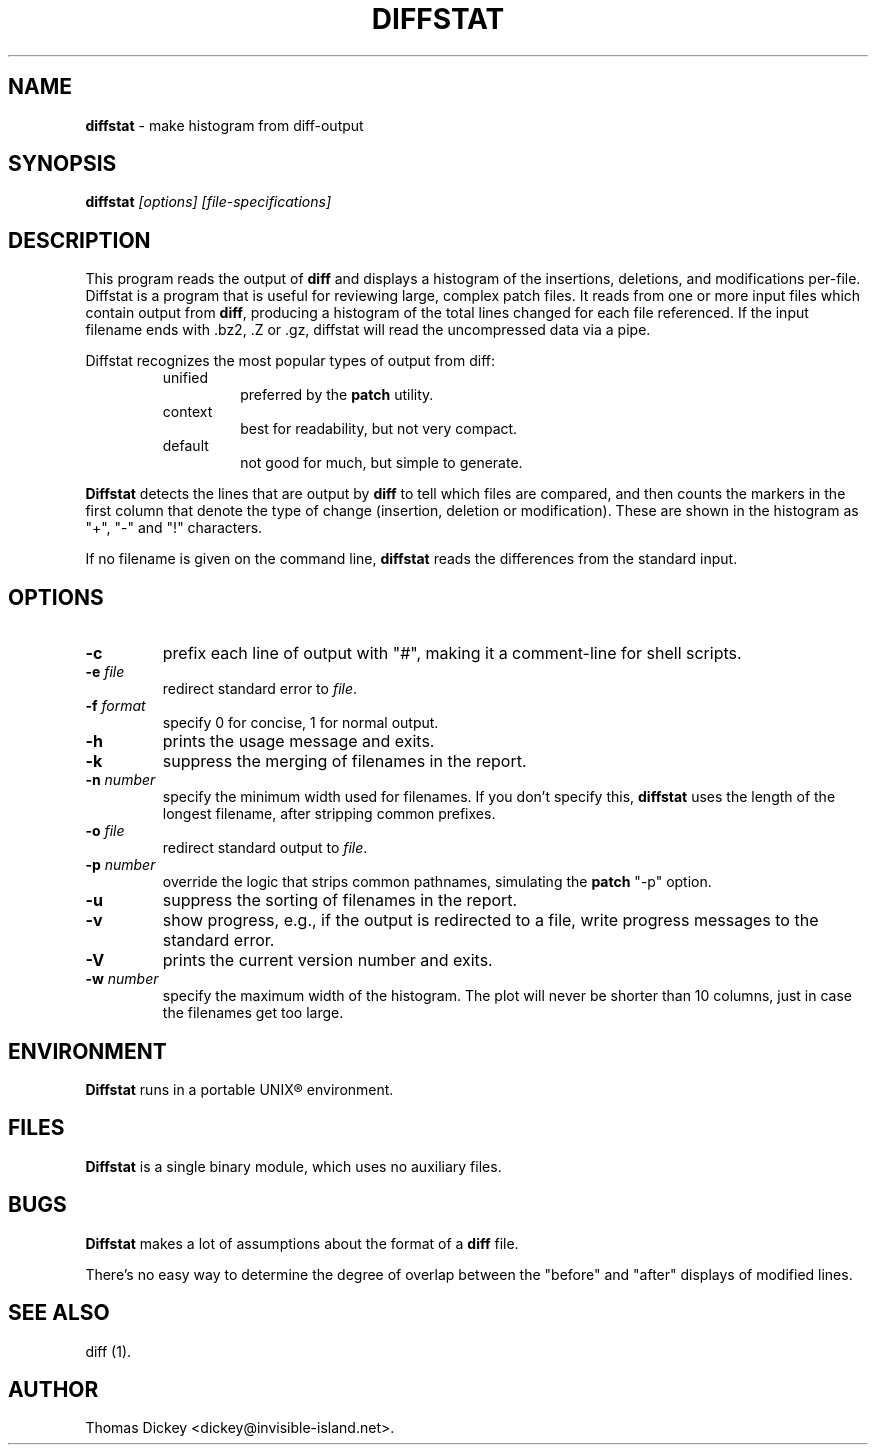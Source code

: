.\"*****************************************************************************
.\" Copyright 1994-2003,2004 by Thomas E. Dickey                               *
.\" All Rights Reserved.                                                       *
.\"                                                                            *
.\" Permission to use, copy, modify, and distribute this software and its      *
.\" documentation for any purpose and without fee is hereby granted, provided  *
.\" that the above copyright notice appear in all copies and that both that    *
.\" copyright notice and this permission notice appear in supporting           *
.\" documentation, and that the name of the above listed copyright holder(s)   *
.\" not be used in advertising or publicity pertaining to distribution of the  *
.\" software without specific, written prior permission.                       *
.\"                                                                            *
.\" THE ABOVE LISTED COPYRIGHT HOLDER(S) DISCLAIM ALL WARRANTIES WITH REGARD   *
.\" TO THIS SOFTWARE, INCLUDING ALL IMPLIED WARRANTIES OF MERCHANTABILITY AND  *
.\" FITNESS, IN NO EVENT SHALL THE ABOVE LISTED COPYRIGHT HOLDER(S) BE LIABLE  *
.\" FOR ANY SPECIAL, INDIRECT OR CONSEQUENTIAL DAMAGES OR ANY DAMAGES          *
.\" WHATSOEVER RESULTING FROM LOSS OF USE, DATA OR PROFITS, WHETHER IN AN      *
.\" ACTION OF CONTRACT, NEGLIGENCE OR OTHER TORTIOUS ACTION, ARISING OUT OF OR *
.\" IN CONNECTION WITH THE USE OR PERFORMANCE OF THIS SOFTWARE.                *
.\"*****************************************************************************
.\" $Id: diffstat.1,v 1.16 2004/11/09 01:53:01 tom Exp $
.TH DIFFSTAT 1
.SH NAME
\fBdiffstat\fP \- make histogram from diff-output
.SH SYNOPSIS
\fBdiffstat\fP\fI [options] [file-specifications]\fP
.SH DESCRIPTION
This program reads the output of \fBdiff\fP and displays a histogram
of the insertions, deletions, and modifications per-file.
Diffstat is a program that is useful for reviewing large, complex patch files.
It reads from one or more input files which contain output from \fBdiff\fP,
producing a histogram of the total lines changed for each file referenced.
If the input filename ends with .bz2, .Z or .gz, diffstat will read the
uncompressed data via a pipe.
.PP
Diffstat recognizes the most popular types of output from diff:
.RS
.TP
unified
preferred by the \fBpatch\fP utility.
.TP
context
best for readability, but not very compact.
.TP
default
not good for much, but simple to generate.
.RE
.PP
\fBDiffstat\fP detects the lines that are output by \fBdiff\fP to
tell which files are compared, and then counts the markers in the
first column that denote the type of change (insertion, deletion
or modification).
These are shown in the histogram as "+", "-" and "!" characters.
.PP
If no filename is given on the command line,
\fBdiffstat\fP reads the differences from the standard input.
.SH OPTIONS
.TP
.B -c
prefix each line of output with "#", making it a comment-line for shell
scripts.
.TP
.BI -e " file"
redirect standard error to \fIfile\fR.
.TP
.BI -f " format"
specify 0 for concise, 1 for normal output.
.TP
.B -h
prints the usage message and exits.
.TP
.B -k
suppress the merging of filenames in the report.
.TP
.BI -n " number"
specify the minimum width used for filenames.
If you don't specify this, \fBdiffstat\fP uses the length of the longest
filename, after stripping common prefixes.
.TP
.BI -o " file"
redirect standard output to \fIfile\fR.
.TP
.BI -p " number"
override the logic that strips common pathnames, simulating the \fBpatch\fP
"-p" option.
.TP
.B -u
suppress the sorting of filenames in the report.
.TP
.B -v
show progress,
e.g., if the output is redirected to a file,
write progress messages to the standard error.
.TP
.B -V
prints the current version number and exits.
.TP
.BI -w " number"
specify the maximum width of the histogram.
The plot will never be shorter than 10 columns, just in case
the filenames get too large.
.SH ENVIRONMENT
.PP
\fBDiffstat\fP runs in a portable UNIX\*R environment.
.SH FILES
.PP
\fBDiffstat\fP is a single binary module, which uses no auxiliary files.
.SH BUGS
.PP
\fBDiffstat\fP makes a lot of assumptions about the format of a \fBdiff\fP file.
.PP
There's no easy way to determine the degree of overlap between the
"before" and "after" displays of modified lines.
.SH SEE ALSO
.PP
diff (1).
.SH AUTHOR
.PP
Thomas Dickey <dickey@invisible-island.net>.
